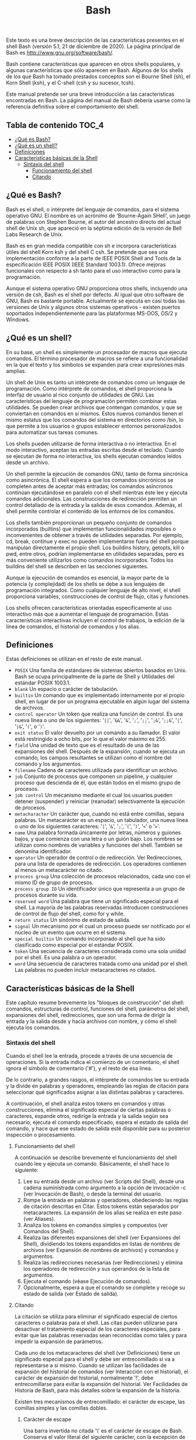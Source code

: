 #+title: Bash

Este texto es una breve descripción de las características presentes en el shell
Bash (versión  5.1, 21  de diciembre de  2020). La página  principal de  Bash es
http://www.gnu.org/software/bash/.

Bash contiene características que aparecen  en otros shells populares, y algunas
características que sólo aparecen en Bash. Algunos de los shells de los que Bash
ha tomado prestados conceptos  son el Bourne Shell (sh), el  Korn Shell (ksh), y
el C-shell (csh y su sucesor, tcsh).

Este  manual  pretende   ser  una  breve  introducción   a  las  características
encontradas  en Bash.  La  página del  manual  de Bash  debería  usarse como  la
referencia definitiva sobre el comportamiento del shell.

** Tabla de contenido :TOC_4:
  - [[#qué-es-bash][¿Qué es Bash?]]
  - [[#qué-es-un-shell][¿Qué es un shell?]]
  - [[#definiciones][Definiciones]]
  - [[#características-básicas-de-la-shell][Características básicas de la Shell]]
    - [[#sintaxis-del-shell][Sintaxis del shell]]
      - [[#funcionamiento-del-shell][Funcionamiento del shell]]
      - [[#citando][Citando]]

** ¿Qué es Bash?

Bash  es el  shell,  o intérprete  del  lenguaje de  comandos,  para el  sistema
operativo GNU.  El nombre es  un acrónimo de  'Bourne-Again SHell', un  juego de
palabras con Stephen  Bourne, el autor del ancestro directo  del actual shell de
Unix sh, que apareció en la séptima  edición de la versión de Bell Labs Research
de Unix.

Bash es en gran medida compatible  con sh e incorpora características útiles del
shell  Korn ksh  y del  shell  C csh.  Se  pretende que  sea una  implementación
conforme a  la parte  de IEEE POSIX  Shell and Tools  de la  especificación IEEE
POSIX (IEEE Standard 1003.1). Ofrece mejoras funcionales con respecto a sh tanto
para el uso interactivo como para la programación.

Aunque el sistema operativo GNU proporciona otros shells, incluyendo una versión
de csh, Bash es el shell por defecto. Al igual que otro software de GNU, Bash es
bastante portable. Actualmente se ejecuta en  casi todas las versiones de Unix y
algunos    otros   sistemas    operativos   -    existen   puertos    soportados
independientemente para las plataformas MS-DOS, OS/2 y Windows.

** ¿Qué es un shell?

En  su  base, un  shell  es  simplemente un  procesador  de  macros que  ejecuta
comandos. El término  procesador de macros se refiere a  una funcionalidad en la
que el texto y los símbolos se expanden para crear expresiones más amplias.

Un  shell de  Unix  es tanto  un  intérprete  de comandos  como  un lenguaje  de
programación. Como intérprete  de comandos, el shell proporciona  la interfaz de
usuario al rico conjunto de utilidades  de GNU. Las características del lenguaje
de programación permiten combinar estas utilidades. Se pueden crear archivos que
contengan comandos, y  que se conviertan en comandos en  sí mismos. Estos nuevos
comandos tienen  el mismo estatus  que los  comandos del sistema  en directorios
como  /bin,  lo  que  permite  a  los  usuarios  o  grupos  establecer  entornos
personalizados para automatizar sus tareas comunes.

Los shells pueden  utilizarse de forma interactiva o no  interactiva. En el modo
interactivo, aceptan las entradas escritas  desde el teclado. Cuando se ejecutan
de forma no interactiva, los shells ejecutan comandos leídos desde un archivo.

Un shell  permite la ejecución de  comandos GNU, tanto de  forma sincrónica como
asincrónica. El shell  espera a que los comandos sincrónicos  se completen antes
de  aceptar más  entradas;  los comandos  asíncronos  continúan ejecutándose  en
paralelo con  el shell  mientras éste  lee y  ejecuta comandos  adicionales. Las
construcciones de redirección  permiten un control detallado de la  entrada y la
salida de esos comandos. Además, el  shell permite controlar el contenido de los
entornos de los comandos.

Los shells  también proporcionan  un pequeño  conjunto de  comandos incorporados
(builtins)  que  implementan  funcionalidades  imposibles  o  inconvenientes  de
obtener a  través de utilidades  separadas. Por  ejemplo, cd, break,  continue y
exec no  pueden implementarse fuera  del shell porque manipulan  directamente el
propio shell.  Los buildins history, getopts,  kill o pwd, entre  otros, podrían
implementarse en utilidades separadas, pero  es más conveniente utilizarlos como
comandos  incorporados.  Todos  los  buildins  del shell  se  describen  en  las
secciones siguientes.

Aunque la ejecución  de comandos es esencial,  la mayor parte de  la potencia (y
complejidad) de los  shells se debe a sus lenguajes  de programación integrados.
Como  cualquier  lenguaje  de  alto   nivel,  el  shell  proporciona  variables,
construcciones de control de flujo, citas y funciones.

Los shells ofrecen características orientadas específicamente al uso interactivo
más que a aumentar el lenguaje de programación. Estas características
interactivas incluyen el control de trabajos, la edición de la línea de
comandos, el historial de comandos y los alias.

** Definiciones

Estas definiciones se utilizan en el resto de este manual.

- ~POSIX~
  Una familia de estándares de sistemas  abiertos basados en Unix. Bash se ocupa
  principalmente de la parte de Shell y Utilidades del estándar POSIX 1003.1.
- ~blank~
  Un espacio o carácter de tabulación.
- ~builtin~
  Un comando que  es implementado internamente por el propio  shell, en lugar de
  por un programa ejecutable en algún lugar del sistema de archivos.
- ~control operator~
  Un token que realiza  una función de control. Es una nueva línea  o uno de los
  siguientes:  '=||=', '=&&=',  '=&=',  '=;=', '=;;=',  '=;&=', '=;;&=',  '=|=',
  '=|&=', '=(=', o '=)='.
- ~exit status~
  El valor devuelto  por un comando a  su llamador. El valor  está restringido a
  ocho bits, por lo que el valor máximo es 255.
- ~field~
  Una unidad de texto  que es el resultado de una de  las expansiones del shell.
  Después de la expansión, cuando se  ejecuta un comando, los campos resultantes
  se utilizan como el nombre del comando y los argumentos.
- ~filename~
  Cadena de caracteres utilizada para identificar un archivo.
- ~job~
  Conjunto  de  procesos que  componen  un  pipeline,  y cualquier  proceso  que
  descienda de él, que están todos en el mismo grupo de procesos.
- ~job control~
  Un  mecanismo mediante  el  cual  los usuarios  pueden  detener (suspender)  y
  reiniciar (reanudar) selectivamente la ejecución de procesos.
- ~metacharacter~
  Un  carácter  que,  cuando  no   está  entre  comillas,  separa  palabras.  Un
  metacarácter  es un  espacio,  un tabulador,  una  nueva línea  o  uno de  los
  siguientes caracteres: '=|=', '=&=', '=;=', '=(=', '=)=', '=<=' o '=>='.
- ~name~
  Una palabra  formada únicamente  por letras,  números y  guiones bajos,  y que
  comienza con una letra  o un guión bajo. Los nombres  se utilizan como nombres
  de variables y funciones del shell. También se denomina identificador.
- ~operator~
  Un operador de control o de  redirección. Ver Redirecciones, para una lista de
  operadores de redirección.  Los operadores contienen al  menos un metacarácter
  no citado.
- ~process group~
  Una colección de procesos  relacionados, cada uno con el mismo  ID de grupo de
  procesos.
- ~process group ID~
  Un identificador único que representa a un grupo de procesos durante su vida.
- ~reserved word~
  Una palabra que tiene un significado especial para el shell. La mayoría de las
  palabras reservadas introducen  construcciones de control de  flujo del shell,
  como for y while.
- ~return status~
  Un sinónimo de estado de salida.
- ~signal~
  Un mecanismo por el  cual un proceso puede ser notificado por  el núcleo de un
  evento que ocurre en el sistema.
- ~special builtin~
  Un comando incorporado  al shell que ha sido clasificado  como especial por el
  estándar POSIX.
- ~token~
  Una secuencia de caracteres considerada como  una sola unidad por el shell. Es
  una palabra o un operador.
- ~word~
  Una secuencia de caracteres tratada como una unidad por el shell. Las palabras
  no pueden incluir metacaracteres no citados.

** Características básicas de la Shell

Este  capítulo  resume  brevemente  los "bloques  de  construcción"  del  shell:
comandos, estructuras  de control,  funciones del  shell, parámetros  del shell,
expansiones del shell, redirecciones, que son  una forma de dirigir la entrada y
la  salida desde  y hacia  archivos  con nombre,  y  cómo el  shell ejecuta  los
comandos.

*** Sintaxis del shell

Cuando  el  shell  lee  la  entrada,  procede  a  través  de  una  secuencia  de
operaciones. Si la entrada indica el  comienzo de un comentario, el shell ignora
el símbolo de comentario ('#'), y el resto de esa línea.

De lo contrario, a grandes rasgos, el intérprete de comandos lee su entrada y la
divide  en  palabras  y  operadores,  empleando  las  reglas  de  citación  para
seleccionar qué significados asignar a las distintas palabras y caracteres.

A   continuación,  el   shell  analiza   estos  tokens   en  comandos   y  otras
construcciones,  elimina   el  significado   especial  de  ciertas   palabras  o
caracteres, expande otros, redirige la entrada  y la salida según sea necesario,
ejecuta el comando especificado, espera el  estado de salida del comando, y hace
que  ese  estado de  salida  esté  disponible  para  su posterior  inspección  o
procesamiento.

**** Funcionamiento del shell

A continuación se  describe brevemente el funcionamiento del shell  cuando lee y
ejecuta un comando. Básicamente, el shell hace lo siguiente:

1. Lee  su entrada desde  un archivo (ver Scripts  del Shell), desde  una cadena
   suministrada como argumento  a la opción de invocación -c  (ver Invocación de
   Bash), o desde la terminal del usuario.
2. Rompe la entrada en palabras y operadores, obedeciendo las reglas de citación
   descritas  en Citar.  Estos  tokens están  separados  por metacaracteres.  La
   expansión de los alias se realiza en este paso (ver Aliases).
3. Analiza los tokens en comandos simples y compuestos (ver Comandos del Shell).
4. Realiza  las diferentes  expansiones del shell  (ver Expansiones  del Shell),
   dividiendo  los tokens  expandidos  en  listas de  nombres  de archivos  (ver
   Expansión de nombres de archivos) y comandos y argumentos.
5. Realiza  las redirecciones  necesarias  (ver  Redirecciones) y  elimina  los
   operadores de redirección y sus operandos de la lista de argumentos.
6. Ejecuta el comando (véase Ejecución de comandos).
7. Opcionalmente,  espera a  que el comando  se complete y  recoge su  estado de
   salida (ver Estado de salida).

**** Citando

La  citación  se  utiliza  para  eliminar el  significado  especial  de  ciertos
caracteres o palabras para el shell. Las citas pueden utilizarse para desactivar
el  tratamiento especial  de  los  caracteres especiales,  para  evitar que  las
palabras reservadas sean  reconocidas como tales y para impedir  la expansión de
parámetros.

Cada uno de los metacaracteres del shell (ver Definiciones) tiene un significado
especial para  el shell  y debe ser  entrecomillado si va  a representarse  a sí
mismo. Cuando se utilizan las facilidades de expansión del historial de comandos
(ver  Interacción con  el historial),  el carácter  de expansión  del historial,
normalmente '!',  debe entrecomillarse para  evitar la expansión  del historial.
Ver Facilidades de Historia de Bash, para  más detalles sobre la expansión de la
historia.

Existen tres mecanismos  de entrecomillado: el carácter de  escape, las comillas
simples y las comillas dobles.

***** Carácter de escape

Una barra invertida no citada '\' es  el carácter de escape de Bash. Conserva el
valor literal  del siguiente carácter,  con la excepción  de la nueva  línea. Si
aparece un par \newline, y la propia  barra invertida no está entre comillas, el
\newline se trata como una continuación de línea (es decir, se elimina del flujo
de entrada y se ignora efectivamente).

***** Comillas simples

Al encerrar  los caracteres entre  comillas simples  (''') se conserva  el valor
literal de cada carácter dentro de  las comillas. Las comillas simples no pueden
aparecer entre comillas simples, ni siquiera  cuando van precedidas de una barra
invertida.

***** Comillas dobles

Encerrar caracteres  entre comillas  dobles ('"') preserva  el valor  literal de
todos los caracteres dentro de las comillas,  con la excepción de '$', '`', '\',
y, cuando la expansión del historial  está habilitada, '!'. Cuando el shell está
en modo POSIX (ver Modo POSIX de  Bash), el carácter '!' no tiene un significado
especial  dentro  de  las  comillas  dobles, incluso  cuando  la  expansión  del
historial  está activada.  Los caracteres  '$'  y '`'  mantienen su  significado
especial dentro  de las comillas  dobles (ver  Expansiones del shell).  La barra
invertida conserva su significado especial sólo  cuando va seguida de uno de los
siguientes caracteres: '$', '`', '"', '\', o línea nueva. Dentro de las comillas
dobles, las  barras invertidas que  van seguidas de  uno de estos  caracteres se
eliminan. Las  barras invertidas  que preceden a  caracteres sin  un significado
especial se  dejan sin modificar. Una  comilla doble puede ser  citada dentro de
comillas dobles precediéndola de una barra invertida. Si se activa, la expansión
del historial se realizará a menos que un '!' que aparezca entre comillas dobles
se escape con una  barra invertida. La barra invertida que precede  al '!' no se
elimina.

Los parámetros especiales '*' y '@'  tienen un significado especial cuando están
entre comillas dobles (véase Expansión de parámetros de la shell).

***** Citas ANSI-C

Las palabras de  la forma $'string' se  tratan de forma especial.  La palabra se
expande  a cadena,  con  caracteres  de barra  invertida  reemplazados según  lo
especificado  por  el  estándar  ANSI  C. Las  secuencias  de  escape  de  barra
invertida, si están presentes, se decodifican como sigue:

- ~\a~
  alerta (campana)
- ~\b~
  retroceso
- ~\e~, ~\E~
  un carácter de escape (no ANSI C)
- ~\f~
  alimentación de forma
- ~\n~
  línea nueva
- ~\r~
  retorno de carro
- ~\t~
  tabulación horizontal
- ~\v~
  tabulación vertical
- ~\\~
  barra invertida
- ~\'~
  comilla simple
- ~\"~ comillas dobles
- ~\?~
  signo de interrogación
- ~\nnn~
  el carácter  de ocho  bits cuyo valor  es el  valor octal nnn  (de uno  a tres
  dígitos octales)
- ~\xHH~
  el carácter  de ocho bits  cuyo valor  es el valor  hexadecimal HH (uno  o dos
  dígitos hexadecimales)
- ~\uHHHH~
  el carácter  Unicode (ISO/IEC 10646) cuyo  valor es el valor  hexadecimal HHHH
  (de uno a cuatro dígitos hexadecimales)
- ~\UHHHHHHHH~
  el  carácter  Unicode (ISO/IEC  10646)  cuyo  valor  es el  valor  hexadecimal
  HHHHHHHH (de uno a ocho dígitos hexadecimales)
- ~\cx~
  un carácter de control-x
El resultado expandido está entre comillas simples, como si el signo de dólar no
hubiera estado presente.

***** Comentarios

En un  intérprete de  comandos no  interactivo, o en  un intérprete  de comandos
interactivo  en  el  que  esté   activada  la  opción  interactive_comments  del
complemento shopt (véase El complemento shopt),  una palabra que empiece por '#'
hace que se ignore esa palabra y todos los caracteres restantes de esa línea. Un
shell  interactivo  sin  la  opción  interactive_comments  activada  no  permite
comentarios. La  opción interactive_comments  está activada  por defecto  en los
shells interactivos. Consulte la sección de intérpretes de comandos interactivos
para obtener una  descripción de lo que  hace que un intérprete  de comandos sea
interactivo.
